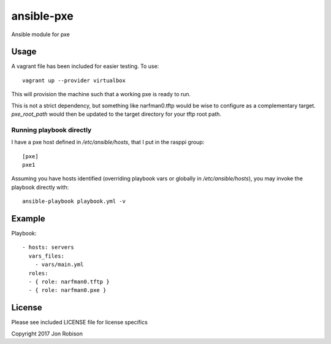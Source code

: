 ansible-pxe
=============

.. image:: http://img.shields.io/badge/ansible--galaxy-pxe-blue.svg
  :target: https://galaxy.ansible.com/narfman0/pxe/

.. image:: https://travis-ci.org/narfman0/ansible-pxe.png?branch=master
    :target: https://travis-ci.org/narfman0/ansible-pxe

Ansible module for pxe

Usage
-----


A vagrant file has been included for easier testing. To use::

    vagrant up --provider virtualbox

This will provision the machine such that a working pxe
is ready to run.

This is not a strict dependency, but something like narfman0.tftp
would be wise to configure as a complementary target. `pxe_root_path`
would then be updated to the target directory for your tftp root path.

Running playbook directly
~~~~~~~~~~~~~~~~~~~~~~~~~

I have a pxe host defined in `/etc/ansible/hosts`, that I
put in the rasppi group::

    [pxe]
    pxe1

Assuming you have hosts identified (overriding playbook vars
or globally in `/etc/ansible/hosts`), you may invoke the
playbook directly with::

    ansible-playbook playbook.yml -v

Example
-------

Playbook::

    - hosts: servers
      vars_files:
        - vars/main.yml
      roles:
      - { role: narfman0.tftp }
      - { role: narfman0.pxe }

License
-------

Please see included LICENSE file for license specifics

Copyright 2017 Jon Robison
